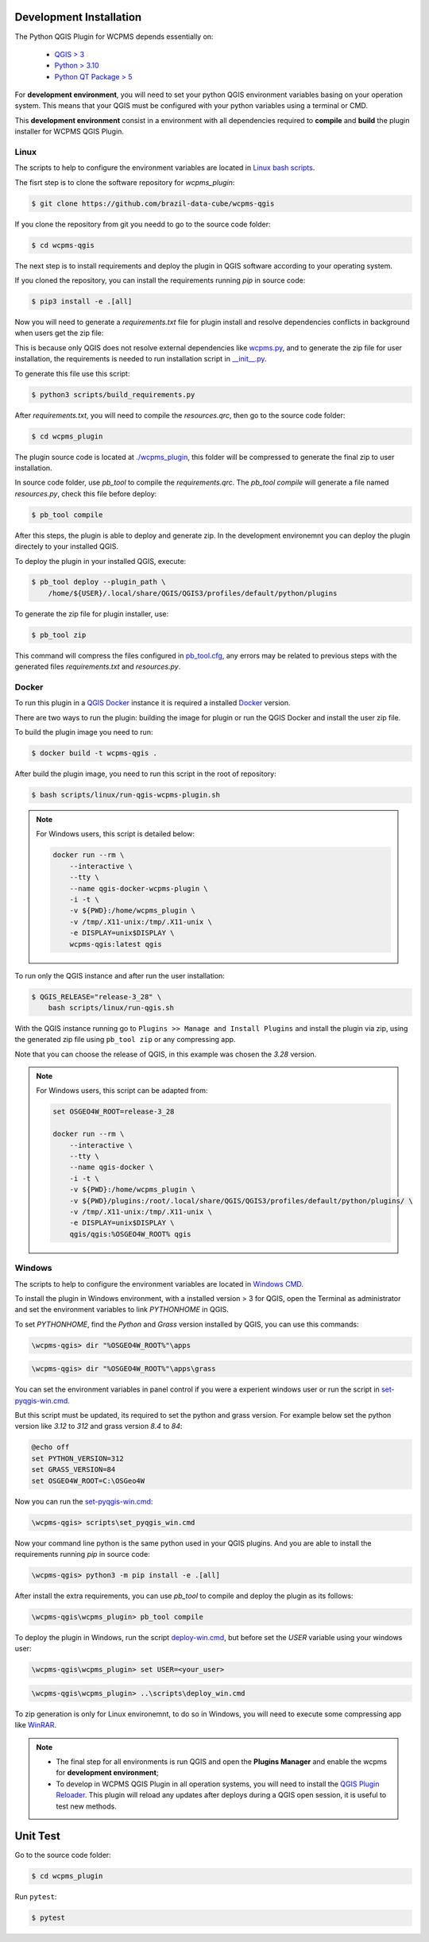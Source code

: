 ..
    This file is part of Python QGIS Plugin for WCPMS.
    Copyright (C) 2024 INPE.

    This program is free software: you can redistribute it and/or modify
    it under the terms of the GNU General Public License as published by
    the Free Software Foundation, either version 3 of the License, or
    (at your option) any later version.

    This program is distributed in the hope that it will be useful,
    but WITHOUT ANY WARRANTY; without even the implied warranty of
    MERCHANTABILITY or FITNESS FOR A PARTICULAR PURPOSE. See the
    GNU General Public License for more details.

    You should have received a copy of the GNU General Public License
    along with this program. If not, see <https://www.gnu.org/licenses/gpl-3.0.html>.


========================
Development Installation
========================

The Python QGIS Plugin for WCPMS depends essentially on:

 - `QGIS > 3 <https://qgis.org/en/site/>`_
 - `Python > 3.10 <https://www.python.org/>`_
 - `Python QT Package > 5 <https://www.qt.io/download>`_

For **development environment**, you will need to set your python QGIS environment variables basing on your operation system. This means that your QGIS must be configured with your python variables using a terminal or CMD.

This **development environment** consist in a environment with all dependencies required to **compile** and **build** the plugin installer for WCPMS QGIS Plugin.

Linux
-----

The scripts to help to configure the environment variables are located in `Linux bash scripts <../wcpms-qgis/scripts/linux>`_.

The fisrt step is to clone the software repository for `wcpms_plugin`:

.. code-block:: text

    $ git clone https://github.com/brazil-data-cube/wcpms-qgis


If you clone the repository from git you needd to go to the source code folder:

.. code-block:: text

    $ cd wcpms-qgis


The next step is to install requirements and deploy the plugin in QGIS software according to your operating system.

If you cloned the repository, you can install the requirements running `pip` in source code:

.. code-block:: text

    $ pip3 install -e .[all]


Now you will need to generate a `requirements.txt` file for plugin install and resolve dependencies conflicts in background when users get the zip file:

This is because only QGIS does not resolve external dependencies like `wcpms.py <https://github.com/brazil-data-cube/wcpms.py>`_, and to generate the zip file for user installation, the requirements is needed to run installation script in `__init__.py <../wcpms_plugin/__init__.py>`_.

To generate this file use this script:

.. code-block:: text

    $ python3 scripts/build_requirements.py


After `requirements.txt`, you will need to compile the `resources.qrc`, then go to the source code folder:

.. code-block:: text

    $ cd wcpms_plugin


The plugin source code is located at `./wcpms_plugin <../wcpms_plugin>`_, this folder will be compressed to generate the final zip to user installation.

In source code folder, use `pb_tool` to compile the `requirements.qrc`. The `pb_tool compile` will generate a file named `resources.py`, check this file before deploy:

.. code-block:: text

    $ pb_tool compile


After this steps, the plugin is able to deploy and generate zip. In the development environemnt you can deploy the plugin directely to your installed QGIS.

To deploy the plugin in your installed QGIS, execute:

.. code-block:: text

    $ pb_tool deploy --plugin_path \
        /home/${USER}/.local/share/QGIS/QGIS3/profiles/default/python/plugins


To generate the zip file for plugin installer, use:

.. code-block:: text

    $ pb_tool zip


This command will compress the files configured in `pb_tool.cfg <../wcpms_plugin/pb_tool.cfg>`_, any errors may be related to previous steps with the generated files `requirements.txt` and `resources.py`.

Docker
------

To run this plugin in a `QGIS Docker <https://hub.docker.com/r/qgis/qgis>`_ instance it is required a installed `Docker <https://www.docker.com/>`_ version.

There are two ways to run the plugin: building the image for plugin or run the QGIS Docker and install the user zip file.

To build the plugin image you need to run:

.. code-block:: text

    $ docker build -t wcpms-qgis .


After build the plugin image, you need to run this script in the root of repository:

.. code-block:: text

    $ bash scripts/linux/run-qgis-wcpms-plugin.sh


.. note::

    For Windows users, this script is detailed below:

    .. code-block:: text

        docker run --rm \
            --interactive \
            --tty \
            --name qgis-docker-wcpms-plugin \
            -i -t \
            -v ${PWD}:/home/wcpms_plugin \
            -v /tmp/.X11-unix:/tmp/.X11-unix \
            -e DISPLAY=unix$DISPLAY \
            wcpms-qgis:latest qgis


To run only the QGIS instance and after run the user installation:

.. code-block:: text

    $ QGIS_RELEASE="release-3_28" \
        bash scripts/linux/run-qgis.sh


With the QGIS instance running go to ``Plugins >> Manage and Install Plugins`` and install the plugin via zip, using the generated zip file using ``pb_tool zip`` or any compressing app.

Note that you can choose the release of QGIS, in this example was chosen the `3.28` version.

.. note::

    For Windows users, this script can be adapted from:

    .. code-block:: text

        set OSGEO4W_ROOT=release-3_28

        docker run --rm \
            --interactive \
            --tty \
            --name qgis-docker \
            -i -t \
            -v ${PWD}:/home/wcpms_plugin \
            -v ${PWD}/plugins:/root/.local/share/QGIS/QGIS3/profiles/default/python/plugins/ \
            -v /tmp/.X11-unix:/tmp/.X11-unix \
            -e DISPLAY=unix$DISPLAY \
            qgis/qgis:%OSGEO4W_ROOT% qgis


Windows
-------

The scripts to help to configure the environment variables are located in `Windows CMD <../wcpms-qgis/scripts/win>`_.

To install the plugin in Windows environment, with a installed version > 3 for QGIS, open the Terminal as administrator and set the environment variables to link `PYTHONHOME` in QGIS.

To set `PYTHONHOME`, find the `Python` and `Grass` version installed by QGIS, you can use this commands:

.. code-block:: text

   \wcpms-qgis> dir "%OSGEO4W_ROOT%"\apps


.. code-block:: text

   \wcpms-qgis> dir "%OSGEO4W_ROOT%"\apps\grass


You can set the environment variables in panel control if you were a experient windows user or run the script in `set-pyqgis-win.cmd <../../../scripts/win/set-pyqgis-win.cmd>`_.

But this script must be updated, its required to set the python and grass version. For example below set the python version like `3.12` to `312` and grass version `8.4` to `84`:

.. code-block:: text

    @echo off
    set PYTHON_VERSION=312
    set GRASS_VERSION=84
    set OSGEO4W_ROOT=C:\OSGeo4W


Now you can run the `set-pyqgis-win.cmd <../../../scripts/win/set-pyqgis-win.cmd>`_:

.. code-block:: text

    \wcpms-qgis> scripts\set_pyqgis_win.cmd


Now your command line python is the same python used in your QGIS plugins. And you are able to install the requirements running `pip` in source code:

.. code-block:: text

    \wcpms-qgis> python3 -m pip install -e .[all]


After install the extra requirements, you can use `pb_tool` to compile and deploy the plugin as its follows:

.. code-block:: text

    \wcpms-qgis\wcpms_plugin> pb_tool compile


To deploy the plugin in Windows, run the script `deploy-win.cmd <../../../scripts/win/deploy-win.cmd>`_, but before set the `USER` variable using your windows user:

.. code-block:: text

    \wcpms-qgis\wcpms_plugin> set USER=<your_user>


.. code-block:: text

    \wcpms-qgis\wcpms_plugin> ..\scripts\deploy_win.cmd


To zip generation is only for Linux environemnt, to do so in Windows, you will need to execute some compressing app like `WinRAR <https://www.win-rar.com/start.html?&L=0>`_.

.. note::

    - The final step for all environments is run QGIS and open the **Plugins Manager** and enable the wcpms for **development environment**;
    - To develop in WCPMS QGIS Plugin in all operation systems, you will need to install the `QGIS Plugin Reloader <https://plugins.qgis.org/plugins/plugin_reloader/>`_. This plugin will reload any updates after deploys during a QGIS open session, it is useful to test new methods.


=========
Unit Test
=========

Go to the source code folder:

.. code-block:: shell

    $ cd wcpms_plugin


Run ``pytest``:

.. code-block:: shell

    $ pytest
